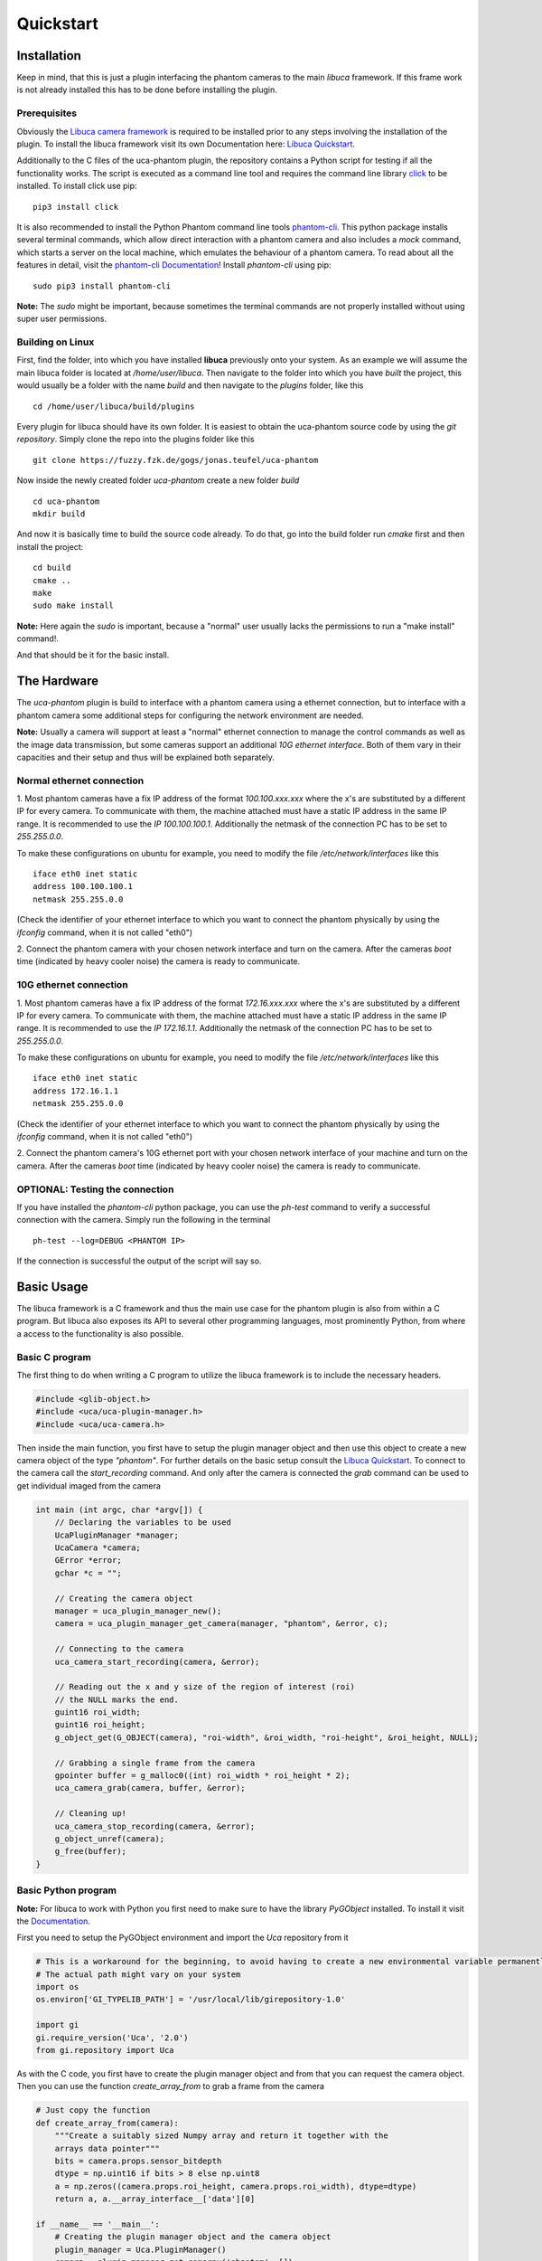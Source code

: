 ##########
Quickstart
##########

============
Installation
============

Keep in mind, that this is just a plugin interfacing the phantom cameras to the main *libuca* framework. If this frame
work is not already installed this has to be done before installing the plugin.

Prerequisites
=============

Obviously the `Libuca camera framework <https://github.com/ufo-kit/libuca>`_ is required to be installed prior to any
steps involving the installation of the plugin. To install the libuca framework visit its own Documentation here:
`Libuca Quickstart <https://libuca.readthedocs.io/en/latest/quickstart.html>`_.

Additionally to the C files of the uca-phantom plugin, the repository contains a Python script for testing if all the
functionality works. The script is executed as a command line tool and requires the command line library
`click <https://click.palletsprojects.com/en/7.x/>`_ to be installed. To install click use pip: ::

    pip3 install click

It is also recommended to install the Python Phantom command line tools
`phantom-cli <https://github.com/the16thpythonist/phantom-cli>`_. This python package installs several terminal
commands, which allow direct interaction with a phantom camera and also includes a *mock* command, which starts a
server on the local machine, which emulates the behaviour of a phantom camera. To read about all the features in
detail, visit the `phantom-cli Documentation <https://phantom-cli.readthedocs.io/en/latest/index.html>`_! Install
*phantom-cli* using pip: ::

    sudo pip3 install phantom-cli

**Note:** The *sudo* might be important, because sometimes the terminal commands are not properly installed without
using super user permissions.

Building on Linux
=================

First, find the folder, into which you have installed **libuca** previously onto your system. As an example we will
assume the main libuca folder is located at */home/user/libuca*. Then navigate to the folder into which you have *built*
the project, this would usually be a folder with the name *build* and then navigate to the *plugins* folder, like
this ::

    cd /home/user/libuca/build/plugins

Every plugin for libuca should have its own folder. It is easiest to obtain the uca-phantom source code by using the
*git repository*. Simply clone the repo into the plugins folder like this ::

    git clone https://fuzzy.fzk.de/gogs/jonas.teufel/uca-phantom

Now inside the newly created folder *uca-phantom* create a new folder *build* ::

    cd uca-phantom
    mkdir build

And now it is basically time to build the source code already. To do that, go into the build folder run *cmake* first
and then install the project: ::

    cd build
    cmake ..
    make
    sudo make install

**Note:** Here again the *sudo* is important, because a "normal" user usually lacks the permissions to run a
"make install" command!.

And that should be it for the basic install.

============
The Hardware
============

The *uca-phantom* plugin is build to interface with a phantom camera using a ethernet connection, but
to interface with a phantom camera some additional steps for configuring the network environment are needed.

**Note:** Usually a camera will support at least a "normal" ethernet connection to manage the control commands as well
as the image data transmission, but some cameras support an additional *10G ethernet interface*. Both of them vary in
their capacities and their setup and thus will be explained both separately.

Normal ethernet connection
==========================

1. Most phantom cameras have a fix IP address of the format *100.100.xxx.xxx* where the x's are substituted by a
different IP for every camera. To communicate with them, the machine attached must have a static IP address in the same
IP range. It is recommended to use the *IP 100.100.100.1*. Additionally the netmask of the connection PC has to be set
to *255.255.0.0*.

To make these configurations on ubuntu for example, you need to modify the file */etc/network/interfaces* like this ::

    iface eth0 inet static
    address 100.100.100.1
    netmask 255.255.0.0

(Check the identifier of your ethernet interface to which you want to connect the phantom physically by using the
*ifconfig* command, when it is not called "eth0")

2. Connect the phantom camera with your chosen network interface and turn on the camera. After the cameras *boot* time
(indicated by heavy cooler noise) the camera is ready to communicate.

10G ethernet connection
=======================

1. Most phantom cameras have a fix IP address of the format *172.16.xxx.xxx* where the x's are substituted by a
different IP for every camera. To communicate with them, the machine attached must have a static IP address in the same
IP range. It is recommended to use the *IP 172.16.1.1*. Additionally the netmask of the connection PC has to be set
to *255.255.0.0*.

To make these configurations on ubuntu for example, you need to modify the file */etc/network/interfaces* like this ::

    iface eth0 inet static
    address 172.16.1.1
    netmask 255.255.0.0

(Check the identifier of your ethernet interface to which you want to connect the phantom physically by using the
*ifconfig* command, when it is not called "eth0")

2. Connect the phantom camera's 10G ethernet port with your chosen network interface of your machine and turn on the
camera. After the cameras *boot* time (indicated by heavy cooler noise) the camera is ready to communicate.

OPTIONAL: Testing the connection
================================

If you have installed the *phantom-cli* python package, you can use the *ph-test* command to verify a successful
connection with the camera. Simply run the following in the terminal ::

    ph-test --log=DEBUG <PHANTOM IP>

If the connection is successful the output of the script will say so.

===========
Basic Usage
===========

The libuca framework is a C framework and thus the main use case for the phantom plugin is also from within a C program.
But libuca also exposes its API to several other programming languages, most prominently Python, from where a
access to the functionality is also possible.

Basic C program
===============

The first thing to do when writing a C program to utilize the libuca framework is to include the necessary headers.

.. code-block:: c

    #include <glib-object.h>
    #include <uca/uca-plugin-manager.h>
    #include <uca/uca-camera.h>

Then inside the main function, you first have to setup the plugin manager object and then use this object to create a
new camera object of the type *"phantom"*. For further details on the basic setup consult the
`Libuca Quickstart <https://libuca.readthedocs.io/en/latest/quickstart.html>`_.
To connect to the camera call the *start_recording* command. And only after the camera is connected the *grab* command
can be used to get individual imaged from the camera

.. code-block:: c

    int main (int argc, char *argv[]) {
        // Declaring the variables to be used
        UcaPluginManager *manager;
        UcaCamera *camera;
        GError *error;
        gchar *c = "";

        // Creating the camera object
        manager = uca_plugin_manager_new();
        camera = uca_plugin_manager_get_camera(manager, "phantom", &error, c);

        // Connecting to the camera
        uca_camera_start_recording(camera, &error);

        // Reading out the x and y size of the region of interest (roi)
        // the NULL marks the end.
        guint16 roi_width;
        guint16 roi_height;
        g_object_get(G_OBJECT(camera), "roi-width", &roi_width, "roi-height", &roi_height, NULL);

        // Grabbing a single frame from the camera
        gpointer buffer = g_malloc0((int) roi_width * roi_height * 2);
        uca_camera_grab(camera, buffer, &error);

        // Cleaning up!
        uca_camera_stop_recording(camera, &error);
        g_object_unref(camera);
        g_free(buffer);
    }

Basic Python program
====================

**Note:** For libuca to work with Python you first need to make sure to have the library *PyGObject* installed. To
install it visit the `Documentation <https://pygobject.readthedocs.io/en/latest/getting_started.html#ubuntu-logo-ubuntu-debian-logo-debian>`_.

First you need to setup the PyGObject environment and import the *Uca* repository from it

.. code-block:: python

    # This is a workaround for the beginning, to avoid having to create a new environmental variable permanently.
    # The actual path might vary on your system
    import os
    os.environ['GI_TYPELIB_PATH'] = '/usr/local/lib/girepository-1.0'

    import gi
    gi.require_version('Uca', '2.0')
    from gi.repository import Uca

As with the C code, you first have to create the plugin manager object and from that you can request the camera object.
Then you can use the function *create_array_from* to grab a frame from the camera

.. code-block:: python

    # Just copy the function
    def create_array_from(camera):
        """Create a suitably sized Numpy array and return it together with the
        arrays data pointer"""
        bits = camera.props.sensor_bitdepth
        dtype = np.uint16 if bits > 8 else np.uint8
        a = np.zeros((camera.props.roi_height, camera.props.roi_width), dtype=dtype)
        return a, a.__array_interface__['data'][0]

    if __name__ == '__main__':
        # Creating the plugin manager object and the camera object
        plugin_manager = Uca.PluginManager()
        camera = plugin_manager.get_camerav('phantom', [])

        # Connecting the camera
        camera.start_recording()

        # Grabbing a frame
        a, buf = create_array_from(camera)
        camera.grab(buf)
        # >> a will now contain the numpy array with the image

        # Clean up
        camera.stop_recording()
